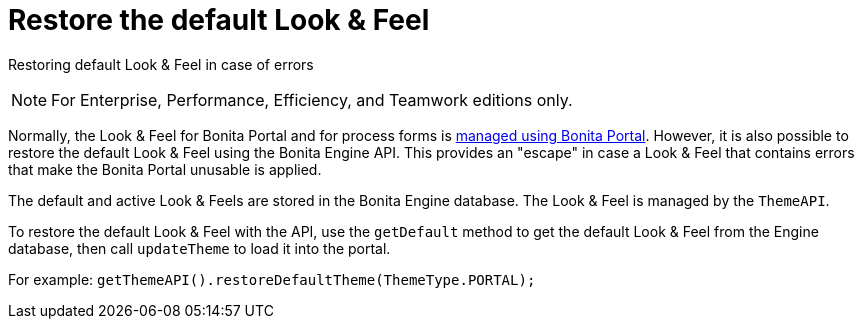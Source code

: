 = Restore the default Look & Feel
:description: Restoring default Look & Feel in case of errors

Restoring default Look & Feel in case of errors

[NOTE]
====

For Enterprise, Performance, Efficiency, and Teamwork editions only.
====

Normally, the Look & Feel for Bonita Portal and for process forms is xref:managing-look-feel.adoc[managed using Bonita Portal]. However, it is also possible to restore the default Look & Feel using the Bonita Engine API.
This provides an "escape" in case a Look & Feel that contains errors that make the Bonita Portal unusable is applied.

The default and active Look & Feels are stored in the Bonita Engine database. The Look & Feel is managed by the `ThemeAPI`.

To restore the default Look & Feel with the API, use the `getDefault` method to get the default Look & Feel from the Engine database,
then call `updateTheme` to load it into the portal.

For example: `getThemeAPI().restoreDefaultTheme(ThemeType.PORTAL);`
